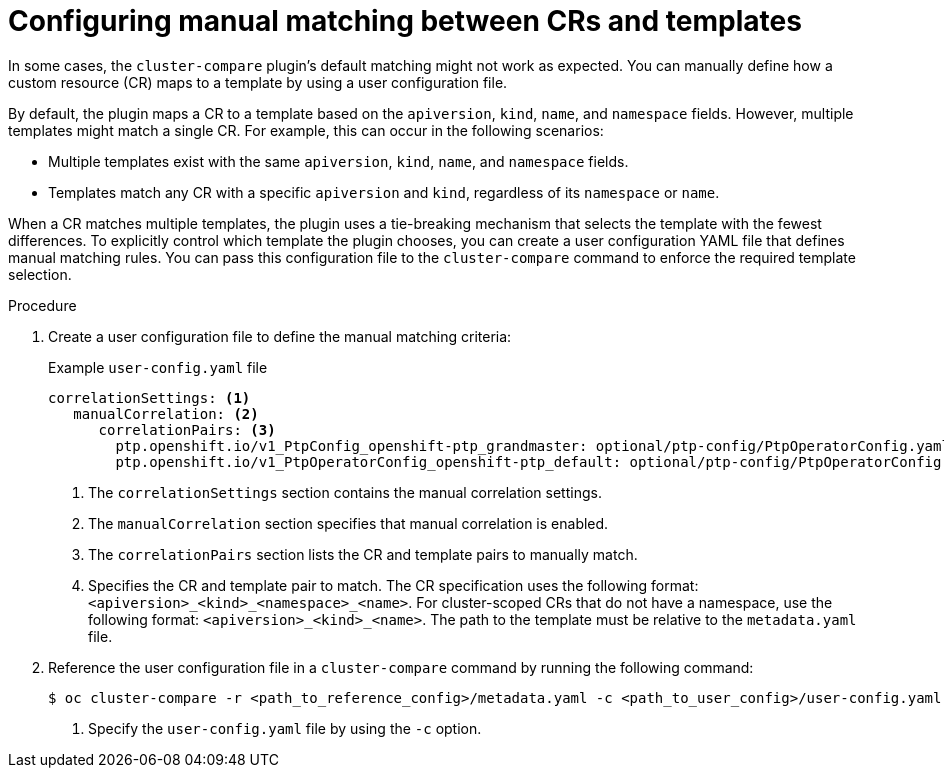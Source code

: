 // Module included in the following assembly:
//
// * scalability_and_performance/cluster-compare/advanced-ref-config-customization.adoc

:_mod-docs-content-type: PROCEDURE

[id="cluster-compare-manual-match_{context}"]
= Configuring manual matching between CRs and templates

In some cases, the `cluster-compare` plugin's default matching might not work as expected. You can manually define how a custom resource (CR) maps to a template by using a user configuration file.

By default, the plugin maps a CR to a template based on the `apiversion`, `kind`, `name`, and `namespace` fields. However, multiple templates might match a single CR. For example, this can occur in the following scenarios:

* Multiple templates exist with the same `apiversion`, `kind`, `name`, and `namespace` fields.

* Templates match any CR with a specific `apiversion` and `kind`, regardless of its `namespace` or `name`.

When a CR matches multiple templates, the plugin uses a tie-breaking mechanism that selects the template with the fewest differences. To explicitly control which template the plugin chooses, you can create a user configuration YAML file that defines manual matching rules. You can pass this configuration file to the `cluster-compare` command to enforce the required template selection.

.Procedure

. Create a user configuration file to define the manual matching criteria:
+
.Example `user-config.yaml` file
[source,yaml]
----
correlationSettings: <1>
   manualCorrelation: <2>
      correlationPairs: <3>
        ptp.openshift.io/v1_PtpConfig_openshift-ptp_grandmaster: optional/ptp-config/PtpOperatorConfig.yaml <4>
        ptp.openshift.io/v1_PtpOperatorConfig_openshift-ptp_default: optional/ptp-config/PtpOperatorConfig.yaml
----
<1> The `correlationSettings` section contains the manual correlation settings.
<2> The `manualCorrelation` section specifies that manual correlation is enabled.
<3> The `correlationPairs` section lists the CR and template pairs to manually match.
<4> Specifies the CR and template pair to match. The CR specification uses the following format: `<apiversion>_<kind>_<namespace>_<name>`. For cluster-scoped CRs that do not have a namespace, use the following format: `<apiversion>_<kind>_<name>`. The path to the template must be relative to the `metadata.yaml` file.

. Reference the user configuration file in a `cluster-compare` command by running the following command:
+
[source,terminal]
----
$ oc cluster-compare -r <path_to_reference_config>/metadata.yaml -c <path_to_user_config>/user-config.yaml <1>
----
<1> Specify the `user-config.yaml` file by using the `-c` option.
